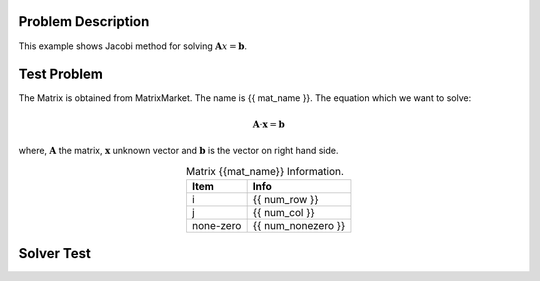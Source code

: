 Problem Description
===================

This example shows Jacobi method for solving :math:`\mathbf{A}x = \mathbf{b}`.

Test Problem
===================
The Matrix is obtained from MatrixMarket. The name is {{ mat_name }}. The equation which we want
to solve:

.. math::
   \mathbf{A} \cdot \mathbf{x} = \mathbf{b}

where, :math:`\mathbf{A}` the matrix, :math:`\mathbf{x}` unknown vector and :math:`\mathbf{b}` is the 
vector on right hand side.


.. table:: Matrix {{mat_name}} Information.
   :widths: auto
   :align: center 

   ================== =======================
   Item               Info   
   ================== =======================
   i                  {{ num_row }}  
   j                  {{ num_col }}   
   none-zero          {{ num_nonezero }}   
   ================== =======================

Solver Test
======================

